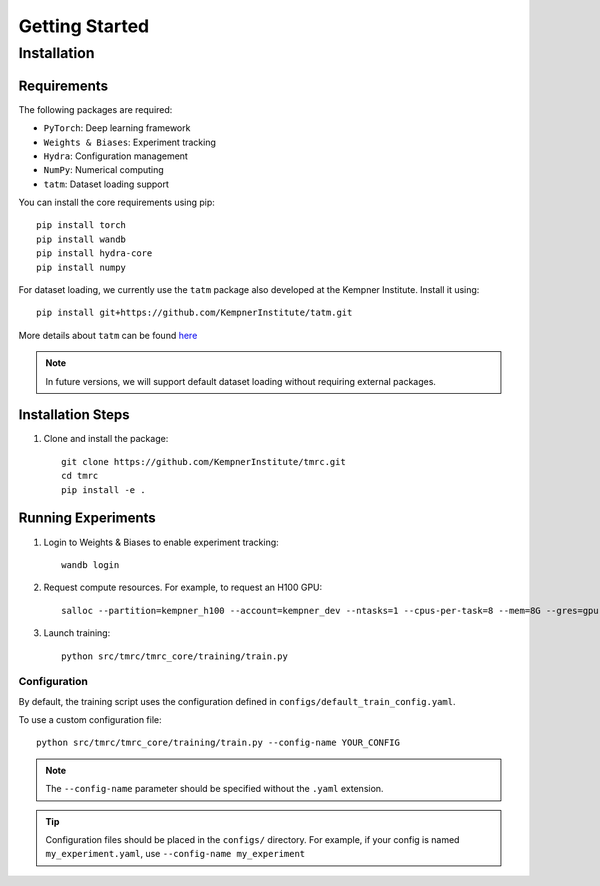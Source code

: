 Getting Started
==============

Installation
-----------

Requirements
~~~~~~~~~~~

The following packages are required:

* ``PyTorch``: Deep learning framework
* ``Weights & Biases``: Experiment tracking
* ``Hydra``: Configuration management
* ``NumPy``: Numerical computing
* ``tatm``: Dataset loading support

You can install the core requirements using pip::

    pip install torch
    pip install wandb
    pip install hydra-core
    pip install numpy

For dataset loading, we currently use the ``tatm`` package also developed at the Kempner Institute. Install it using::

    pip install git+https://github.com/KempnerInstitute/tatm.git

More details about ``tatm`` can be found `here <https://github.com/KempnerInstitute/tatm/tree/dev>`_ 

.. note::
    In future versions, we will support default dataset loading without requiring external packages.


Installation Steps
~~~~~~~~~~~~~~~

1. Clone and install the package::

    git clone https://github.com/KempnerInstitute/tmrc.git
    cd tmrc
    pip install -e .

Running Experiments
~~~~~~~~~~~~~~~~

1. Login to Weights & Biases to enable experiment tracking::

    wandb login

2. Request compute resources. For example, to request an H100 GPU::

    salloc --partition=kempner_h100 --account=kempner_dev --ntasks=1 --cpus-per-task=8 --mem=8G --gres=gpu:1  --time=00-02:00:00

3. Launch training::

    python src/tmrc/tmrc_core/training/train.py

Configuration
^^^^^^^^^^^

By default, the training script uses the configuration defined in ``configs/default_train_config.yaml``. 

To use a custom configuration file::

    python src/tmrc/tmrc_core/training/train.py --config-name YOUR_CONFIG

.. note::
    The ``--config-name`` parameter should be specified without the ``.yaml`` extension.

.. tip::
    Configuration files should be placed in the ``configs/`` directory. For example, if your config is named ``my_experiment.yaml``, use ``--config-name my_experiment``